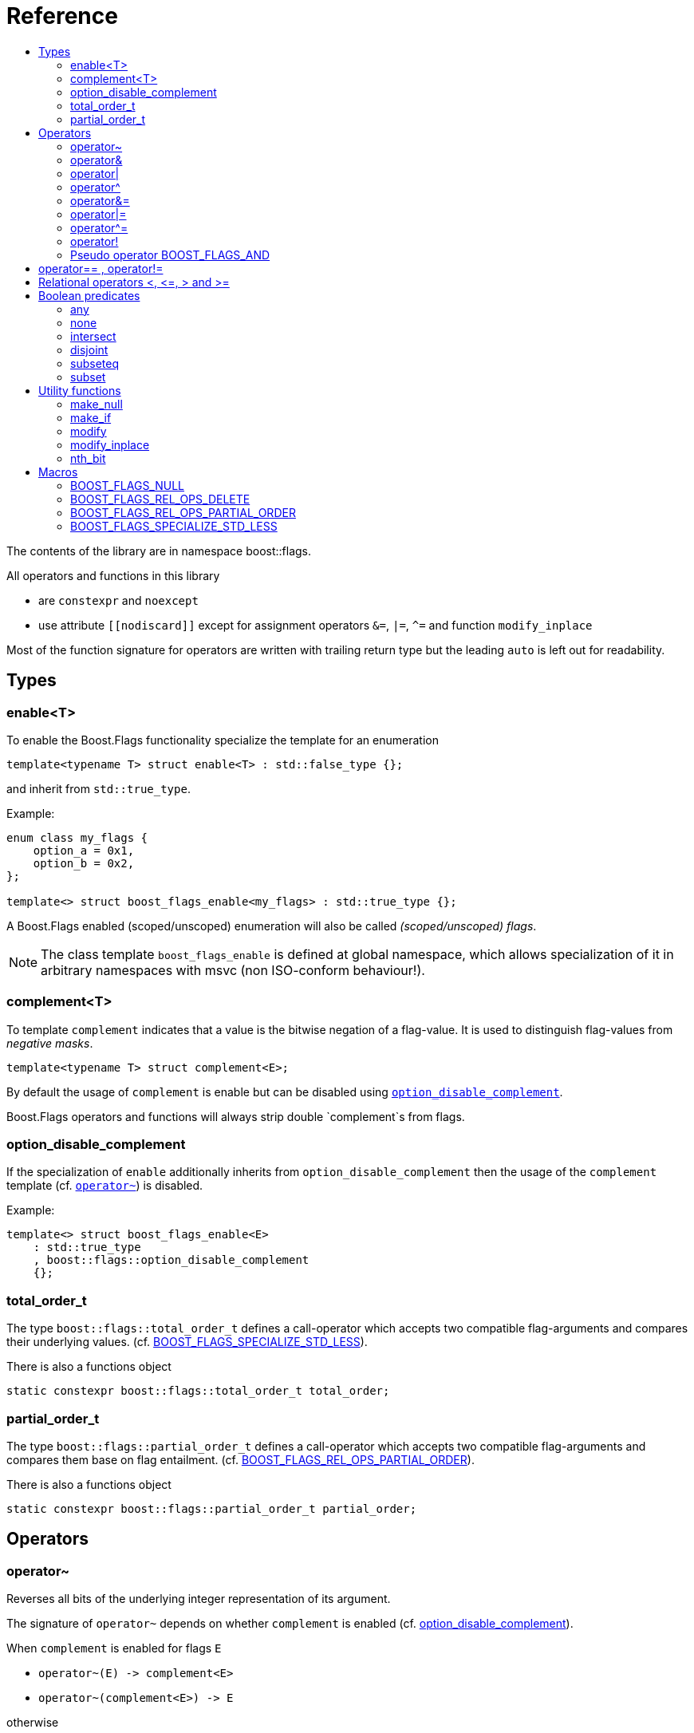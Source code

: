 ////
Copyright 2002, 2017 Peter Dimov

Distributed under the Boost Software License, Version 1.0.

See accompanying file LICENSE_1_0.txt or copy at
http://www.boost.org/LICENSE_1_0.txt
////


// [#current_function_macro]
# Reference
:toc:
:toc-title:
:idprefix:

The contents of the library are in namespace boost::flags.

All operators and functions in this library

* are `constexpr` and `noexcept` 
* use attribute `+[[nodiscard]]+` except for assignment operators `&=`, `|=`, `^=` and function `modify_inplace`

Most of the function signature for operators are written with trailing return type but the leading `auto` is left out for readability.

## Types

### enable<T>

To enable the Boost.Flags functionality specialize the template for an enumeration 

[source]
----
template<typename T> struct enable<T> : std::false_type {};
----

and inherit from `std::true_type`.

Example:
[source]
----
enum class my_flags {
    option_a = 0x1,
    option_b = 0x2,
};

template<> struct boost_flags_enable<my_flags> : std::true_type {};
----

A Boost.Flags enabled (scoped/unscoped) enumeration will also be called _(scoped/unscoped) flags_.

[NOTE]
====
The class template `boost_flags_enable` is defined at global namespace, which allows specialization 
of it in arbitrary namespaces with msvc (non ISO-conform behaviour!).
====



### complement<T>

To template `complement` indicates that a value is the bitwise negation of a flag-value.
It is used to distinguish flag-values from _negative masks_.

[source]
----
template<typename T> struct complement<E>; 
----

By default the usage of `complement` is enable but can be disabled using xref:option_disable_complement[`option_disable_complement`]. 

Boost.Flags operators and functions will always strip double `complement`s from flags.







[#option_disable_complement]
### option_disable_complement

If the specialization of `enable` additionally inherits from `option_disable_complement` then the usage of the `complement` template (cf. xref:negation_operation[`operator~`]) is disabled.

Example:
[source]
----
template<> struct boost_flags_enable<E> 
    : std::true_type
    , boost::flags::option_disable_complement 
    {};
----


### total_order_t

The type `boost::flags::total_order_t` defines a call-operator which accepts two compatible flag-arguments and compares their underlying values.
(cf. xref:BOOST_FLAGS_SPECIALIZE_STD_LESS[BOOST_FLAGS_SPECIALIZE_STD_LESS]).

There is also a functions object

`static constexpr boost::flags::total_order_t total_order;`



### partial_order_t

The type `boost::flags::partial_order_t` defines a call-operator which accepts two compatible flag-arguments and compares them base on flag entailment.
(cf. xref:BOOST_FLAGS_REL_OPS_PARTIAL_ORDER[BOOST_FLAGS_REL_OPS_PARTIAL_ORDER]).

There is also a functions object

`static constexpr boost::flags::partial_order_t partial_order;`



## Operators

[#negation_operation]
### operator~

Reverses all bits of the underlying integer representation of its argument.

The signature of `operator~` depends on whether `complement` is enabled (cf. xref:option_disable_complement[option_disable_complement]).

When `complement` is enabled for flags `E`

* `operator~(E) \-> complement<E>`
* `operator~(complement<E>) \-> E`

otherwise

* `operator~(E) \-> E`


If the specialization of `enable` additionally inherits from `option_disable_complement` then the usage of the `complement` template (xref:negation_operation[`operator~`]) is disabled.





### operator&

Applies a bitwise AND operation on the underlying integer representations of its arguments.

The signature of `operator&` depends on whether `complement` is enabled (cf. xref:option_disable_complement[option_disable_complement]).

When `complement` is enabled for flags `E`

* `operator&(E, E) \-> E`
* `operator&(complement<E>, E) \-> E`
* `operator&(E, complement<E>) \-> E`
* `operator&(complement<E>, complement<E>) \-> complement<E>`

otherwise

* `operator&(E, E) \-> E`

All other `operator&` where one of the arguments is `E` or `complement<E>` are deleted.


### operator|

Applies a bitwise AND operation on the underlying integer representations of its arguments.

The signature of `operator|` depends on whether `complement` is enabled (cf. xref:option_disable_complement[option_disable_complement]).

When `complement` is enabled for flags `E`

* `operator|(E, E) \-> E`
* `operator|(complement<E>, E) \-> complement<E>`
* `operator|(E, complement<E>) \-> complement<E>`
* `operator|(complement<E>, complement<E>) \-> complement<E>`

otherwise

* `operator|(E, E) \-> E`

All other `operator|` where one of the arguments is `E` or `complement<E>` are deleted.




### operator^

Applies a bitwise XOR operation on the underlying integer representations of its arguments.

The signature of `operator^` depends on whether `complement` is enabled (cf. xref:option_disable_complement[option_disable_complement]).

When `complement` is enabled for flags `E`

* `operator^(E, E) \-> E`
* `operator^(complement<E>, E) \-> complement<E>`
* `operator^(E, complement<E>) \-> complement<E>`
* `operator^(complement<E>, complement<E>) \-> E`

otherwise

* `operator^(E, E) \-> E`

All other `operator^` where one of the arguments is `E` or `complement<E>` are deleted.


### operator&=

Performs a bitwise AND assignment on the underlying integer representations of its arguments.

The signature of `operator&=` depends on whether `complement` is enabled (cf. xref:option_disable_complement[option_disable_complement]).

When `complement` is enabled for flags `E`

* `operator&=(E&, E) \-> E&`
* `operator&=(E&, complement<E>) \-> E&`
* `operator&=(complement<E>&, complement<E>) \-> complement<E>&`

[NOTE]
====
The assignment `operator&=(complement<E>&, E)` is *not* available, as it would change the type of the first argument.
====

otherwise

* `operator&=(E&, E) \-> E&`

All other `operator&=` where one of the arguments is `E`, `E&`, `complement<E>&` or `complement<E>` are deleted.






### operator|=

Performs a bitwise OR assignment on the underlying integer representations of its arguments.

The signature of `operator|=` depends on whether `complement` is enabled (cf. xref:option_disable_complement[option_disable_complement]).

When `complement` is enabled for flags `E`

* `operator|=(E&,E) \-> E&`
* `operator|=(complement<E>&,E) \-> complement<E>&`
* `operator|=(complement<E>&,complement<E>) \-> complement<E>&`

[NOTE]
====
The assignment `operator|=(E&, complement<E>)` is *not* available, as it would change the type of the first argument.
====

otherwise

* `operator|=(E&,E) \-> E&`

All other `operator|=` where one of the arguments is `E`, `E&`, `complement<E>&` or `complement<E>` are deleted.






### operator^=

Performs a bitwise XOR assignment on the underlying integer representations of its arguments.

The signature of `operator^=` depends on whether `complement` is enabled (cf. xref:option_disable_complement[option_disable_complement]).

When `complement` is enabled for flags `E`

* `operator^=(E&,E) \-> E&`
* `operator^=(complement<E>&,E) \-> complement<E>&`

[NOTE]
====
The assignment `operator^=(E&, complement<E>)` and `operator^=(complement<E>&, complement<E>)` are *not* available, as they would change the type of the first argument.
====

otherwise

* `operator^=(E&,E) \-> E&`

All other `operator^=` where one of the arguments is `E`, `E&`, `complement<E>&` or `complement<E>` are deleted.


### operator!

Tests if a value is empty.

[source]
----
    // pseudo code
    [[nodiscard]] constexpr bool operator!(E e) noexcept { return e == E{}; }
----


### Pseudo operator BOOST_FLAGS_AND

Takes the bitwise AND of its arguments and converts the result to `bool`.

[source]
----
    // pseudo code
    [[nodiscard]] constexpr bool operator BOOST_FLAGS_AND(E e1, E e2) noexcept { return !!(e1 & e2); }
----

`BOOST_FLAGS_AND` has same precedence and associativity as `operator&`. It is a macro defined as +

[source]
----
#define BOOST_FLAGS_AND  & boost::flags::impl::pseudo_and_op_tag{} &
----


## operator== , operator!=

The description is only given for `operator==`. Calls with reversed arguments and to `operator!=` will constructed by rewrite rules.

* `operator==(E, E) \-> bool`
* `operator==(complement<E>, complement<E>) \-> bool` 

equality is defined as usual by applying the operator to the underlying integer.

Furthermore the following overloads are defined

* `operator==(E, std::nullptr_t) \-> bool`
* `operator==(E, impl::null_tag) \-> bool`

Both test for equality with an underlying value of `0`. The macro xref:BOOST_FLAGS_NULL[`BOOST_FLAGS_NULL`] defines an instance of `impl::null_tag`.

All other `operator==` where one of the arguments is `E` or `complement<E>` are deleted, especially when the other has integer type.

[NOTE]
====
If `E` is a scoped enumeration then
[source]
----
    bool foo(E e){
        return e == 0;  // literal 0 converts to nullptr, thus
                        // operator==(E, std::nullptr_t) will be called
    }
----
compiles and returns the expected result.

when `E` is unscoped then above code will fail to compile: the overload `operator(E, int)` is deleted for unscoped enumerations. +
If it wasn't then comparison with arbitrary integer values would be possible, as unscoped enumerations implicitly convert to their underlying integer type.


====


## Relational operators <, \<=, > and >=
The relational operators for enumerations (scoped and unscoped) are provided by the language (by applying the resp. operator to the underlying value).
Furthermore, the current wording doesn't allow overloading or deleting those operators by a templated operator (there is a pending Defect Report on this topic: 
https://www.open-std.org/jtc1/sc22/wg21/docs/cwg_active.html#2730[,window=_blank]).

There are macros xref:BOOST_FLAGS_REL_OPS_PARTIAL_ORDER[BOOST_FLAGS_REL_OPS_PARTIAL_ORDER] to overload and xref:BOOST_FLAGS_REL_OPS_DELETE[BOOST_FLAGS_REL_OPS_DELETE] to delete relational operators.

[WARNING]
====
It is strongly recommended to define either `BOOST_FLAGS_REL_OPS_PARTIAL_ORDER` or `BOOST_FLAGS_REL_OPS_DELETE` for flag-like enumerations.

The built-in semantics for relational operators compare the underlying numerical values and do not coincide with flag entailment!
====

## Boolean predicates

### any
Tests if a value is not empty.

[source]
----
    // pseudo code
    [[nodiscard]] constexpr bool any(E e) noexcept { return e != E{}; }
----



### none
Tests if a value is empty.

[source]
----
    // pseudo code
    [[nodiscard]] constexpr bool none(E e) noexcept { return e == E{}; }
----



### intersect
Tests if two values have common bits set.

[source]
----
    // pseudo code
    [[nodiscard]] constexpr bool intersect(E e1, E e2) noexcept { return e1 & e2 != E{}; }
----


### disjoint
Tests if two values do not have a common bits set.

[source]
----
    // pseudo code
    [[nodiscard]] constexpr bool disjoint(E e1, E e2) noexcept { return e1 & e2 == E{}; }
----


### subseteq
Tests if all bits set in the first argument are also set in the second argument.

[source]
----
    // pseudo code
    [[nodiscard]] constexpr bool subseteq(E e1, E e2) noexcept { return e1 & e2 == e1; }
----


### subset
Tests if the bits set in the first argument are a proper subset of the bits in the second argument.

[source]
----
    // pseudo code
    [[nodiscard]] constexpr bool subset(E e1, E e2) noexcept { return subseteq(e1, e2) && (e1 != e2); }
----





## Utility functions


### make_null

[source]
----
    // pseudo code
    [[nodiscard]] constexpr E make_null(E) noexcept { return E{}; }
----

For flags `E` returns an _empty_ instance of type `E` with underlying value of `0`.  





### make_if

[source]
----
    // pseudo code
    [[nodiscard]] constexpr E make_if(E e, bool set) noexcept { return set ? e : E{}; }
----

Depending on `set` returns either the first argument or empty an instance of type `E`.






### modify

[source]
----
    // pseudo code
    [[nodiscard]] constexpr E modify(E e, E mod, bool set) noexcept { return set ? e | mod : e & ~mod; }
----

Depending on `set` either adds or removes all bits from `mod` to `e` and returns the result.






### modify_inplace

[source]
----
    // pseudo code
    constexpr E& modify(E& e, E mod, bool set) noexcept { value = modify(e, mod, set); return value; }
----

Similar to `modify` but applies the `mod` to `e` and returns it as reference.





### nth_bit

[source]
----
    // pseudo code
    [[nodiscard]] constexpr unsigned int nth_bit(unsigned int n) noexcept { return 1 << n; }
----

Returns an `unsigned int` with the n-th bit from the right set (zero-based) set.







## Macros

### BOOST_FLAGS_NULL

The macro `BOOST_FLAGS_NULL` can be used for (in-)equailty testing with a flag-value.

For any value `e` of type flags `E` the expression `e == BOOST_FLAGS_NULL` is equivalent to `e == E{}`. Similarly for  `e != BOOST_FLAGS_NULL`, `BOOST_FLAGS_NULL == e` and `BOOST_FLAGS_NULL != e`.


### BOOST_FLAGS_REL_OPS_DELETE

The macro `BOOST_FLAGS_REL_OPS_DELETE(E)` deletes all relational operators for a Boost.Flags enabled enumeration `E`.

The macro `BOOST_FLAGS_REL_OPS_DELETE(E)` has to be defined at global namespace.







### BOOST_FLAGS_REL_OPS_PARTIAL_ORDER

The macro `BOOST_FLAGS_REL_OPS_PARTIAL_ORDER(E)` defines all relational operators for a Boost.Flags enabled enumeration `E`. +
The following semantics apply

* `e1 \<= e2` : equivalent to `contained(e1, e2)`
* `e1 >= e2` : equivalent to `contained(e2, e1)`
* `e1 < e2` : equivalent to `(contained(e1, e2) && e1 != e2)`
* `e1 > e2` : equivalent to `(contained(e2, e1) && e1 != e2)`
* `e1 \<\=> e2` : has type `std::partial_ordering` and is equivalent to
[source]
----
    e1 == e2
    ? std::partial_ordering::equivalent
    : contained(e1, e2)
    ? std::partial_ordering::less
    : contained(e2, e1)
    ? std::partial_ordering::greater
    : std::partial_ordering::unordered
----


The macro `BOOST_FLAGS_REL_OPS_PARTIAL_ORDER(E)` has to be defined at global namespace.






### BOOST_FLAGS_SPECIALIZE_STD_LESS

The macro `BOOST_FLAGS_SPECIALIZE_STD_LESS(E)` specializes `std::less` for `E` to use `boost::flags::total_order`.


The macro `BOOST_FLAGS_SPECIALIZE_STD_LESS(E)` has to be defined at global namespace.
